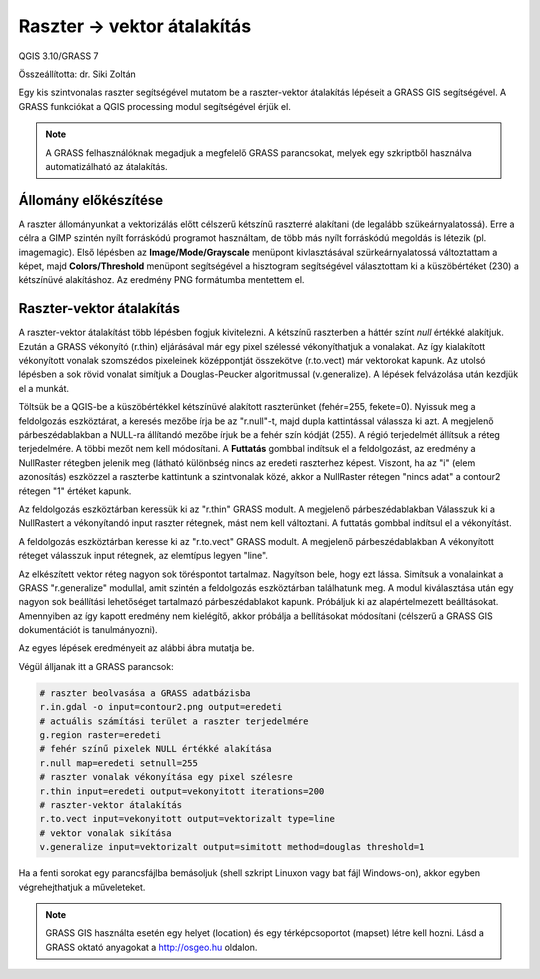Raszter -> vektor átalakítás
============================

QGIS 3.10/GRASS 7

Összeállította: dr. Siki Zoltán

Egy kis szintvonalas raszter segítségével mutatom be a raszter-vektor átalakítás lépéseit a
GRASS GIS segítségével. A GRASS funkciókat a QGIS processing modul segítségével érjük el.

.. note::

    A GRASS felhasználóknak megadjuk a megfelelő GRASS parancsokat, melyek egy 
    szkriptből használva automatizálható az átalakítás.

Állomány előkészítése
---------------------

A raszter állományunkat a vektorizálás előtt célszerű kétszínű raszterré alakítani (de
legalább szükeárnyalatossá). Erre a célra a GIMP szintén nyílt forráskódú programot 
használtam, de több más nyílt forráskódú megoldás is létezik (pl. imagemagic). Első lépésben az **Image/Mode/Grayscale** menüpont kivlasztásával szürkeárnyalatossá változtattam a képet,
majd **Colors/Threshold** menüpont segítségével a hisztogram segítségével választottam ki a
küszöbértéket (230) a kétszínüvé alakításhoz. Az eredmény PNG formátumba mentettem el.

|r2v1_png|


Raszter-vektor átalakítás
-------------------------

A raszter-vektor átalakítást több lépésben fogjuk kivitelezni. A kétszínű raszterben a háttér
színt *null* értékké alakítjuk. Ezután a GRASS vékonyító (r.thin) eljárásával már egy 
pixel szélessé vékonyíthatjuk a vonalakat. Az így kialakított vékonyított vonalak szomszédos
pixeleinek középpontját összekötve (r.to.vect) már vektorokat kapunk. Az utolsó lépésben 
a sok rövid vonalat simítjuk a Douglas-Peucker algoritmussal (v.generalize).
A lépések felvázolása után kezdjük el a munkát.

Töltsük be a QGIS-be a küszöbértékkel kétszínüvé alakított raszterünket (fehér=255, fekete=0).
Nyissuk meg a feldolgozás eszköztárat, a keresés mezőbe írja be az "r.null"-t, majd dupla 
kattintással válassza ki azt. A megjelenő párbeszédablakban a NULL-ra állítandó mezőbe írjuk 
be a fehér szín kódját (255). A régió terjedelmét állítsuk a réteg terjedelmére. A többi mezőt
nem kell módosítani. A **Futtatás** gombbal indítsuk el a feldolgozást, az eredmény a
NullRaster rétegben jelenik meg (látható különbség nincs az eredeti raszterhez képest.
Viszont, ha az "i" (elem azonosítás) eszközzel a raszterbe kattintunk a szintvonalak közé,
akkor a NullRaster rétegen "nincs adat" a contour2 rétegen "1" értéket kapunk.

|r2v2_png|

Az feldolgozás eszköztárban keressük ki az "r.thin" GRASS modult. A megjelenő párbeszédablakban 
Válasszuk ki a NullRastert a vékonyítandó input raszter rétegnek, mást nem kell változtani.
A futtatás gombbal indítsul el a vékonyítást.

|r2v3_png|

A feldolgozás eszköztárban keresse ki az "r.to.vect" GRASS modult. A megjelenő párbeszédablakban
A vékonyított réteget válasszuk input rétegnek, az elemtípus legyen "line".

|r2v4_png|

Az elkészített vektor réteg nagyon sok töréspontot tartalmaz. Nagyítson bele, hogy ezt lássa.
Simítsuk a vonalainkat a GRASS "r.generalize" modullal, amit szintén a feldolgozás 
eszköztárban találhatunk meg. A modul kiválasztása után egy nagyon sok beállítási lehetőséget
tartalmazó párbeszédablakot kapunk. Próbáljuk ki az alapértelmezett beálltásokat.
Amennyiben az így kapott eredmény nem kielégítő, akkor próbálja a bellításokat módosítani
(célszerű a GRASS GIS dokumentációt is tanulmányozni).

|r2v5_png|

Az egyes lépések eredményeit az alábbi ábra mutatja be.

|r2v6_png|

Végül álljanak itt a GRASS parancsok:

.. code:: bash

    # raszter beolvasása a GRASS adatbázisba
    r.in.gdal -o input=contour2.png output=eredeti
    # actuális számítási terület a raszter terjedelmére
    g.region raster=eredeti
    # fehér színű pixelek NULL értékké alakítása
    r.null map=eredeti setnull=255
    # raszter vonalak vékonyítása egy pixel szélesre
    r.thin input=eredeti output=vekonyitott iterations=200
    # raszter-vektor átalakítás
    r.to.vect input=vekonyitott output=vektorizalt type=line
    # vektor vonalak sikítása
    v.generalize input=vektorizalt output=simitott method=douglas threshold=1

Ha a fenti sorokat egy parancsfájlba bemásoljuk (shell szkript Linuxon vagy
bat fájl Windows-on), akkor egyben végrehejthatjuk  a műveleteket.

.. note::

    GRASS GIS használta esetén egy helyet (location) és egy térképcsoportot
    (mapset) létre kell hozni. Lásd a GRASS oktató anyagokat a 
    http://osgeo.hu oldalon.

.. |r2v1_png| image:: images/r2v1.png

.. |r2v2_png| image:: images/r2v2.png

.. |r2v3_png| image:: images/r2v3.png

.. |r2v4_png| image:: images/r2v4.png

.. |r2v5_png| image:: images/r2v5.png

.. |r2v6_png| image:: images/r2v6.png
